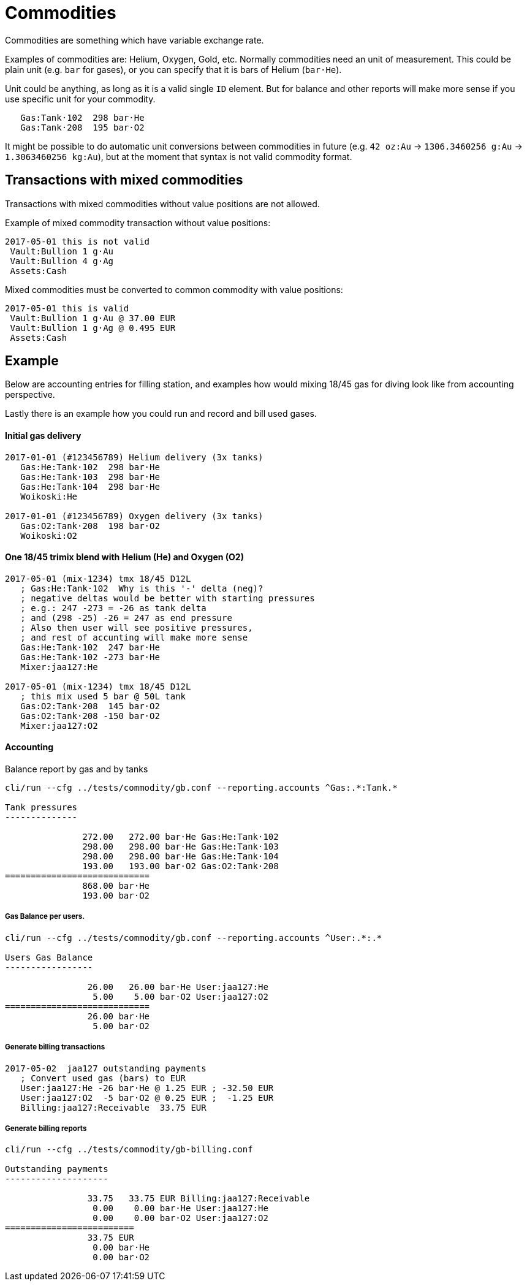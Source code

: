= Commodities

Commodities are something which have variable exchange rate.

Examples of commodities are: Helium, Oxygen, Gold, etc. Normally commodities need
an unit of measurement. This could be plain unit (e.g. `bar` for gases),
or you can specify that it is bars of Helium (`bar·He`).

Unit could be anything, as long as it is a valid single `ID` element. But for balance
and other reports will make more sense if you use specific unit for your commodity.

....
   Gas:Tank·102  298 bar·He
   Gas:Tank·208  195 bar·O2
....

It might be possible to do automatic unit conversions between commodities in future
(e.g. `42 oz:Au` -> `1306.3460256 g:Au` -> `1.3063460256 kg:Au`),
but at the moment that syntax is not valid commodity format.

== Transactions with mixed commodities

Transactions with mixed commodities without value positions are not allowed.

Example of mixed commodity transaction without value positions:

....
2017-05-01 this is not valid
 Vault:Bullion 1 g·Au
 Vault:Bullion 4 g·Ag
 Assets:Cash
....

Mixed commodities must be converted to common commodity with value positions:

....
2017-05-01 this is valid
 Vault:Bullion 1 g·Au @ 37.00 EUR
 Vault:Bullion 1 g·Ag @ 0.495 EUR
 Assets:Cash
....



== Example

Below are accounting entries for filling station, and examples how would mixing 18/45 gas
for diving look like from accounting perspective.

Lastly there is an example how you could run and record and bill used gases.


==== Initial gas delivery

....
2017-01-01 (#123456789) Helium delivery (3x tanks)
   Gas:He:Tank·102  298 bar·He
   Gas:He:Tank·103  298 bar·He
   Gas:He:Tank·104  298 bar·He
   Woikoski:He

2017-01-01 (#123456789) Oxygen delivery (3x tanks)
   Gas:O2:Tank·208  198 bar·O2
   Woikoski:O2
....


==== One 18/45 trimix blend with Helium (He) and Oxygen (O2)

....
2017-05-01 (mix-1234) tmx 18/45 D12L
   ; Gas:He:Tank·102  Why is this '-' delta (neg)?
   ; negative deltas would be better with starting pressures
   ; e.g.: 247 -273 = -26 as tank delta
   ; and (298 -25) -26 = 247 as end pressure
   ; Also then user will see positive pressures,
   ; and rest of accunting will make more sense
   Gas:He:Tank·102  247 bar·He
   Gas:He:Tank·102 -273 bar·He
   Mixer:jaa127:He

2017-05-01 (mix-1234) tmx 18/45 D12L
   ; this mix used 5 bar @ 50L tank
   Gas:O2:Tank·208  145 bar·O2
   Gas:O2:Tank·208 -150 bar·O2
   Mixer:jaa127:O2
....

==== Accounting

Balance report by gas and by tanks

....
cli/run --cfg ../tests/commodity/gb.conf --reporting.accounts ^Gas:.*:Tank.*

Tank pressures
--------------

               272.00   272.00 bar·He Gas:He:Tank·102
               298.00   298.00 bar·He Gas:He:Tank·103
               298.00   298.00 bar·He Gas:He:Tank·104
               193.00   193.00 bar·O2 Gas:O2:Tank·208
============================
               868.00 bar·He
               193.00 bar·O2
....


===== Gas Balance per users.

....
cli/run --cfg ../tests/commodity/gb.conf --reporting.accounts ^User:.*:.*

Users Gas Balance
-----------------

                26.00   26.00 bar·He User:jaa127:He
                 5.00    5.00 bar·O2 User:jaa127:O2
============================
                26.00 bar·He
                 5.00 bar·O2
....

===== Generate billing transactions

....
2017-05-02  jaa127 outstanding payments
   ; Convert used gas (bars) to EUR
   User:jaa127:He -26 bar·He @ 1.25 EUR ; -32.50 EUR
   User:jaa127:O2  -5 bar·O2 @ 0.25 EUR ;  -1.25 EUR
   Billing:jaa127:Receivable  33.75 EUR
....


===== Generate billing reports

....
cli/run --cfg ../tests/commodity/gb-billing.conf

Outstanding payments
--------------------

                33.75   33.75 EUR Billing:jaa127:Receivable
                 0.00    0.00 bar·He User:jaa127:He
                 0.00    0.00 bar·O2 User:jaa127:O2
=========================
                33.75 EUR
                 0.00 bar·He
                 0.00 bar·O2
....

